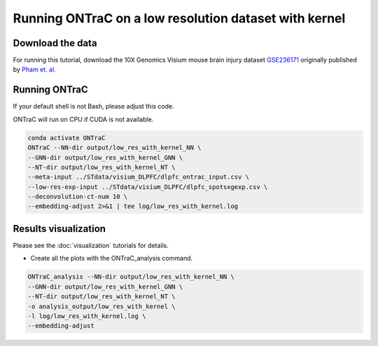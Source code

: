 Running ONTraC on a low resolution dataset with kernel
======================================================

Download the data
------------------

For running this tutorial, download the 10X Genomics Visium mouse brain injury
dataset `GSE236171 <https://www.ncbi.nlm.nih.gov/geo/query/acc.cgi?acc=GSE236171>`_ 
originally published by `Pham et. al. <https://www.nature.com/articles/s41467-023-43120-6>`_ 


Running ONTraC
--------------

If your default shell is not Bash, please adjust this code.

ONTraC will run on CPU if CUDA is not available.

.. code-block:: console

   conda activate ONTraC
   ONTraC --NN-dir output/low_res_with_kernel_NN \
   --GNN-dir output/low_res_with_kernel_GNN \
   --NT-dir output/low_res_with_kernel_NT \
   --meta-input ../STdata/visium_DLPFC/dlpfc_ontrac_input.csv \
   --low-res-exp-input ../STdata/visium_DLPFC/dlpfc_spotsxgexp.csv \
   --deconvolution-ct-num 10 \
   --embedding-adjust 2>&1 | tee log/low_res_with_kernel.log


Results visualization
---------------------

Please see the :doc:`visualization` tutorials for details.

- Create all the plots with the ONTraC_analysis command.

.. code-block:: console

   ONTraC_analysis --NN-dir output/low_res_with_kernel_NN \
   --GNN-dir output/low_res_with_kernel_GNN \
   --NT-dir output/low_res_with_kernel_NT \
   -o analysis_output/low_res_with_kernel \
   -l log/low_res_with_kernel.log \
   --embedding-adjust

.. image:: images/low_res_with_kernel/cell_NT_score.png
  :width: 700
  :alt: Cell level NT score

